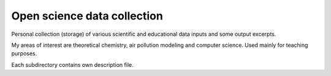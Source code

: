 Open science data collection
============================

Personal collection (storage) of various scientific and 
educational data inputs and some output excerpts.

My areas of interest are theoretical chemistry, air pollution modeling and computer science. Used mainly for teaching purposes.

Each subdirectory contains own description file.





